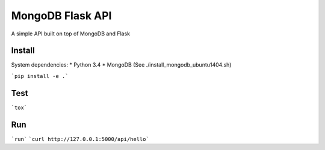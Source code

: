 ===============================
MongoDB Flask API
===============================

A simple API built on top of MongoDB and Flask

Install
-------

System dependencies:
* Python 3.4
* MongoDB (See ./install_mongodb_ubuntu1404.sh)

```pip install -e .```

Test
----

```tox```

Run
---

```run```
```curl http://127.0.0.1:5000/api/hello```
